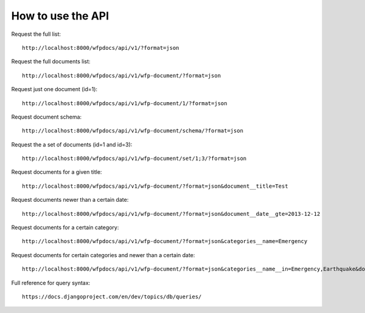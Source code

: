 How to use the API
==================

Request the full list::

    http://localhost:8000/wfpdocs/api/v1/?format=json

Request the full documents list::

    http://localhost:8000/wfpdocs/api/v1/wfp-document/?format=json

Request just one document (id=1)::

    http://localhost:8000/wfpdocs/api/v1/wfp-document/1/?format=json
    
Request document schema::

    http://localhost:8000/wfpdocs/api/v1/wfp-document/schema/?format=json
    
Request the a set of documents (id=1 and id=3)::

    http://localhost:8000/wfpdocs/api/v1/wfp-document/set/1;3/?format=json
    
Request documents for a given title::

    http://localhost:8000/wfpdocs/api/v1/wfp-document/?format=json&document__title=Test
    
Request documents newer than a certain date::

    http://localhost:8000/wfpdocs/api/v1/wfp-document/?format=json&document__date__gte=2013-12-12
    
Request documents for a certain category::

    http://localhost:8000/wfpdocs/api/v1/wfp-document/?format=json&categories__name=Emergency
    
Request documents for certain categories and newer than a certain date::

    http://localhost:8000/wfpdocs/api/v1/wfp-document/?format=json&categories__name__in=Emergency,Earthquake&document__date__gte=2013-12-12
    
Full reference for query syntax::

    https://docs.djangoproject.com/en/dev/topics/db/queries/
